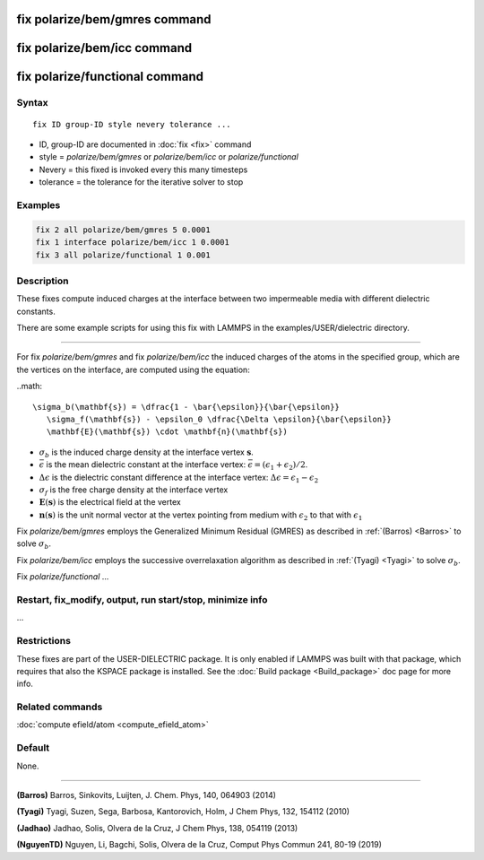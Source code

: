 .. index:: fix polarize/bem/gmres
.. index:: fix polarize/bem/icc
.. index:: fix polarize/functional

fix polarize/bem/gmres command
==============================

fix polarize/bem/icc command
============================

fix polarize/functional command
===============================

Syntax
""""""

.. parsed-literal::

   fix ID group-ID style nevery tolerance ...

* ID, group-ID are documented in :doc:`fix <fix>` command
* style = *polarize/bem/gmres* or *polarize/bem/icc* or *polarize/functional*
* Nevery = this fixed is invoked every this many timesteps
* tolerance = the tolerance for the iterative solver to stop


Examples
""""""""

.. code-block:: LAMMPS

   fix 2 all polarize/bem/gmres 5 0.0001
   fix 1 interface polarize/bem/icc 1 0.0001
   fix 3 all polarize/functional 1 0.001

Description
"""""""""""

These fixes compute induced charges at the interface between two
impermeable media with different dielectric constants.

There are some example scripts for using this fix
with LAMMPS in the examples/USER/dielectric directory.

----------

For fix *polarize/bem/gmres* and fix *polarize/bem/icc* the induced
charges of the atoms in the specified group, which are the vertices on
the interface, are computed using the equation:

..math::

  \sigma_b(\mathbf{s}) = \dfrac{1 - \bar{\epsilon}}{\bar{\epsilon}}
     \sigma_f(\mathbf{s}) - \epsilon_0 \dfrac{\Delta \epsilon}{\bar{\epsilon}}
     \mathbf{E}(\mathbf{s}) \cdot \mathbf{n}(\mathbf{s})

* :math:`\sigma_b` is the induced charge density at the interface vertex :math:`\mathbf{s}`.
* :math:`\bar{\epsilon}` is the mean dielectric constant at the interface vertex: :math:`\bar{\epsilon} = (\epsilon_1 + \epsilon_2)/2`.
* :math:`\Delta \epsilon` is the dielectric constant difference at the interface vertex: :math:`\Delta \epsilon = \epsilon_1 - \epsilon_2`
* :math:`\sigma_f` is the free charge density at the interface vertex
* :math:`\mathbf{E}(\mathbf{s})` is the electrical field at the vertex
* :math:`\mathbf{n}(\mathbf{s})` is the unit normal vector at the vertex pointing from medium with :math:`\epsilon_2` to that with :math:`\epsilon_1`

Fix *polarize/bem/gmres* employs the Generalized Minimum Residual (GMRES)
as described in :ref:`(Barros) <Barros>` to solve :math:`\sigma_b`.

Fix *polarize/bem/icc* employs the successive overrelaxation algorithm
as described in :ref:`(Tyagi) <Tyagi>` to solve :math:`\sigma_b`.

Fix *polarize/functional* ...

Restart, fix_modify, output, run start/stop, minimize info
""""""""""""""""""""""""""""""""""""""""""""""""""""""""""

...

Restrictions
""""""""""""

These fixes are part of the USER-DIELECTRIC package.  It is only enabled
if LAMMPS was built with that package, which requires that also the
KSPACE package is installed.  See the :doc:`Build package
<Build_package>` doc page for more info.


Related commands
""""""""""""""""

:doc:`compute efield/atom <compute_efield_atom>`

Default
"""""""

None.

----------

.. _Barros:

**(Barros)** Barros, Sinkovits, Luijten, J. Chem. Phys, 140, 064903 (2014)

.. _Tyagi:

**(Tyagi)** Tyagi, Suzen, Sega, Barbosa, Kantorovich, Holm, J Chem Phys, 132, 154112 (2010)

.. _Jadhao:

**(Jadhao)** Jadhao, Solis, Olvera de la Cruz, J Chem Phys, 138, 054119 (2013)

.. _NguyenTD:

**(NguyenTD)** Nguyen, Li, Bagchi, Solis, Olvera de la Cruz, Comput Phys Commun 241, 80-19 (2019)

